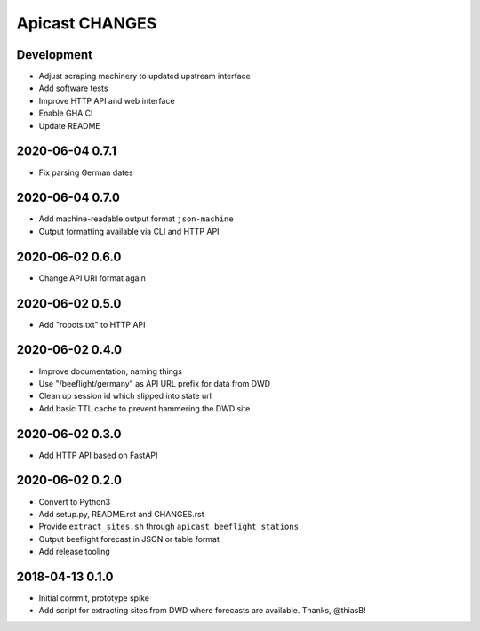 ===============
Apicast CHANGES
===============


Development
===========
- Adjust scraping machinery to updated upstream interface
- Add software tests
- Improve HTTP API and web interface
- Enable GHA CI
- Update README


2020-06-04 0.7.1
================
- Fix parsing German dates


2020-06-04 0.7.0
================
- Add machine-readable output format ``json-machine``
- Output formatting available via CLI and HTTP API


2020-06-02 0.6.0
================
- Change API URI format again


2020-06-02 0.5.0
================
- Add "robots.txt" to HTTP API


2020-06-02 0.4.0
================
- Improve documentation, naming things
- Use "/beeflight/germany" as API URL prefix for data from DWD
- Clean up session id which slipped into state url
- Add basic TTL cache to prevent hammering the DWD site


2020-06-02 0.3.0
================
- Add HTTP API based on FastAPI


2020-06-02 0.2.0
================
- Convert to Python3
- Add setup.py, README.rst and CHANGES.rst
- Provide ``extract_sites.sh`` through ``apicast beeflight stations``
- Output beeflight forecast in JSON or table format
- Add release tooling


2018-04-13 0.1.0
================
- Initial commit, prototype spike
- Add script for extracting sites from DWD where forecasts are available. Thanks, @thiasB!
